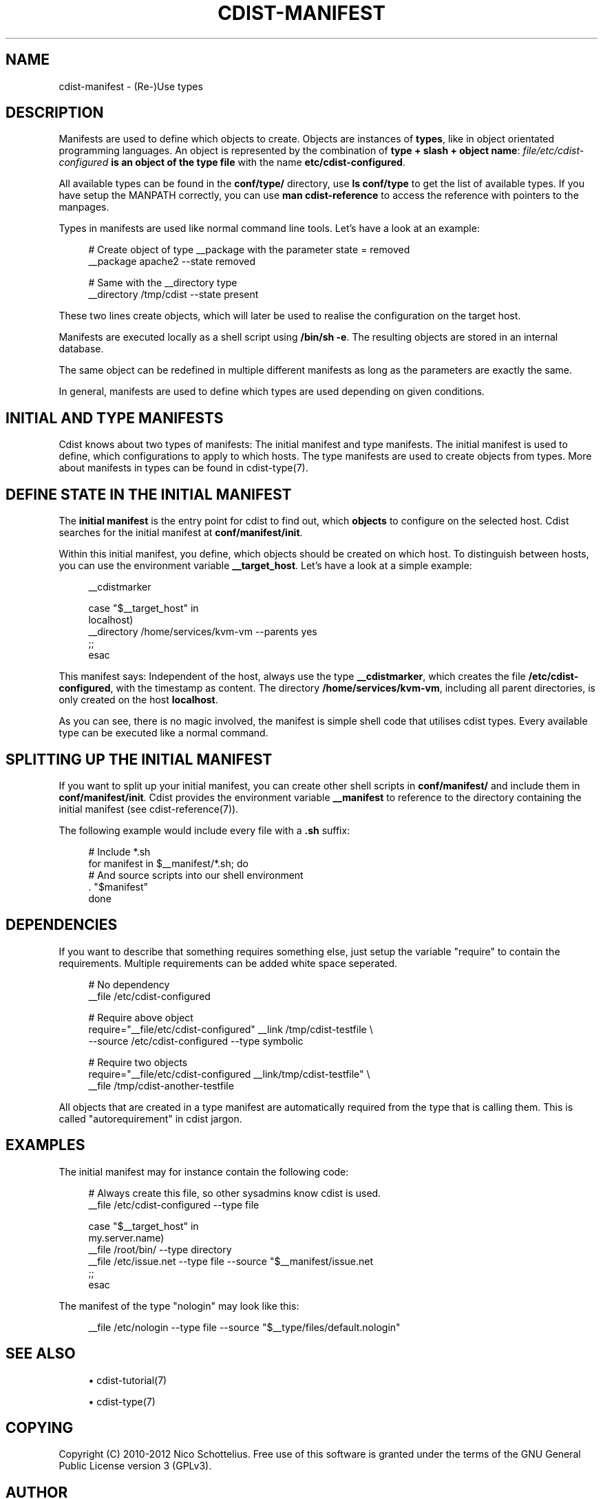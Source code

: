'\" t
.\"     Title: cdist-manifest
.\"    Author: Nico Schottelius <nico-cdist--@--schottelius.org>
.\" Generator: DocBook XSL Stylesheets v1.77.1 <http://docbook.sf.net/>
.\"      Date: 11/05/2012
.\"    Manual: \ \&
.\"    Source: \ \&
.\"  Language: English
.\"
.TH "CDIST\-MANIFEST" "7" "11/05/2012" "\ \&" "\ \&"
.\" -----------------------------------------------------------------
.\" * Define some portability stuff
.\" -----------------------------------------------------------------
.\" ~~~~~~~~~~~~~~~~~~~~~~~~~~~~~~~~~~~~~~~~~~~~~~~~~~~~~~~~~~~~~~~~~
.\" http://bugs.debian.org/507673
.\" http://lists.gnu.org/archive/html/groff/2009-02/msg00013.html
.\" ~~~~~~~~~~~~~~~~~~~~~~~~~~~~~~~~~~~~~~~~~~~~~~~~~~~~~~~~~~~~~~~~~
.ie \n(.g .ds Aq \(aq
.el       .ds Aq '
.\" -----------------------------------------------------------------
.\" * set default formatting
.\" -----------------------------------------------------------------
.\" disable hyphenation
.nh
.\" disable justification (adjust text to left margin only)
.ad l
.\" -----------------------------------------------------------------
.\" * MAIN CONTENT STARTS HERE *
.\" -----------------------------------------------------------------
.SH "NAME"
cdist-manifest \- (Re\-)Use types
.SH "DESCRIPTION"
.sp
Manifests are used to define which objects to create\&. Objects are instances of \fBtypes\fR, like in object orientated programming languages\&. An object is represented by the combination of \fBtype + slash + object name\fR: \fB\fIfile/etc/cdist\-configured\fR\fR\fB is an object of the type \fR\fB\fB\fR\fBfile\fR\fR with the name \fB\fBetc/cdist\-configured\fR\fR\&.
.sp
All available types can be found in the \fBconf/type/\fR directory, use \fBls conf/type\fR to get the list of available types\&. If you have setup the MANPATH correctly, you can use \fBman cdist\-reference\fR to access the reference with pointers to the manpages\&.
.sp
Types in manifests are used like normal command line tools\&. Let\(cqs have a look at an example:
.sp
.if n \{\
.RS 4
.\}
.nf
# Create object of type __package with the parameter state = removed
__package apache2 \-\-state removed

# Same with the __directory type
 __directory /tmp/cdist \-\-state present
.fi
.if n \{\
.RE
.\}
.sp
These two lines create objects, which will later be used to realise the configuration on the target host\&.
.sp
Manifests are executed locally as a shell script using \fB/bin/sh \-e\fR\&. The resulting objects are stored in an internal database\&.
.sp
The same object can be redefined in multiple different manifests as long as the parameters are exactly the same\&.
.sp
In general, manifests are used to define which types are used depending on given conditions\&.
.SH "INITIAL AND TYPE MANIFESTS"
.sp
Cdist knows about two types of manifests: The initial manifest and type manifests\&. The initial manifest is used to define, which configurations to apply to which hosts\&. The type manifests are used to create objects from types\&. More about manifests in types can be found in cdist\-type(7)\&.
.SH "DEFINE STATE IN THE INITIAL MANIFEST"
.sp
The \fBinitial manifest\fR is the entry point for cdist to find out, which \fBobjects\fR to configure on the selected host\&. Cdist searches for the initial manifest at \fBconf/manifest/init\fR\&.
.sp
Within this initial manifest, you define, which objects should be created on which host\&. To distinguish between hosts, you can use the environment variable \fB__target_host\fR\&. Let\(cqs have a look at a simple example:
.sp
.if n \{\
.RS 4
.\}
.nf
__cdistmarker

case "$__target_host" in
   localhost)
        __directory /home/services/kvm\-vm \-\-parents yes
   ;;
esac
.fi
.if n \{\
.RE
.\}
.sp
This manifest says: Independent of the host, always use the type \fB\fB__cdistmarker\fR\fR, which creates the file \fB/etc/cdist\-configured\fR, with the timestamp as content\&. The directory \fB\fB/home/services/kvm\-vm\fR\fR, including all parent directories, is only created on the host \fB\fBlocalhost\fR\fR\&.
.sp
As you can see, there is no magic involved, the manifest is simple shell code that utilises cdist types\&. Every available type can be executed like a normal command\&.
.SH "SPLITTING UP THE INITIAL MANIFEST"
.sp
If you want to split up your initial manifest, you can create other shell scripts in \fBconf/manifest/\fR and include them in \fBconf/manifest/init\fR\&. Cdist provides the environment variable \fB\fB__manifest\fR\fR to reference to the directory containing the initial manifest (see cdist\-reference(7))\&.
.sp
The following example would include every file with a \fB\&.sh\fR suffix:
.sp
.if n \{\
.RS 4
.\}
.nf
# Include *\&.sh
for manifest in $__manifest/*\&.sh; do
    # And source scripts into our shell environment
    \&. "$manifest"
done
.fi
.if n \{\
.RE
.\}
.SH "DEPENDENCIES"
.sp
If you want to describe that something requires something else, just setup the variable "require" to contain the requirements\&. Multiple requirements can be added white space seperated\&.
.sp
.if n \{\
.RS 4
.\}
.nf
# No dependency
__file /etc/cdist\-configured

# Require above object
require="__file/etc/cdist\-configured" __link /tmp/cdist\-testfile \e
   \-\-source /etc/cdist\-configured  \-\-type symbolic

# Require two objects
require="__file/etc/cdist\-configured __link/tmp/cdist\-testfile" \e
   __file /tmp/cdist\-another\-testfile
.fi
.if n \{\
.RE
.\}
.sp
All objects that are created in a type manifest are automatically required from the type that is calling them\&. This is called "autorequirement" in cdist jargon\&.
.SH "EXAMPLES"
.sp
The initial manifest may for instance contain the following code:
.sp
.if n \{\
.RS 4
.\}
.nf
# Always create this file, so other sysadmins know cdist is used\&.
__file /etc/cdist\-configured \-\-type file

case "$__target_host" in
   my\&.server\&.name)
      __file /root/bin/ \-\-type directory
      __file /etc/issue\&.net \-\-type file \-\-source "$__manifest/issue\&.net
   ;;
esac
.fi
.if n \{\
.RE
.\}
.sp
The manifest of the type "nologin" may look like this:
.sp
.if n \{\
.RS 4
.\}
.nf
__file /etc/nologin \-\-type file \-\-source "$__type/files/default\&.nologin"
.fi
.if n \{\
.RE
.\}
.SH "SEE ALSO"
.sp
.RS 4
.ie n \{\
\h'-04'\(bu\h'+03'\c
.\}
.el \{\
.sp -1
.IP \(bu 2.3
.\}
cdist\-tutorial(7)
.RE
.sp
.RS 4
.ie n \{\
\h'-04'\(bu\h'+03'\c
.\}
.el \{\
.sp -1
.IP \(bu 2.3
.\}
cdist\-type(7)
.RE
.SH "COPYING"
.sp
Copyright (C) 2010\-2012 Nico Schottelius\&. Free use of this software is granted under the terms of the GNU General Public License version 3 (GPLv3)\&.
.SH "AUTHOR"
.PP
\fBNico Schottelius\fR <\&nico\-cdist\-\-@\-\-schottelius\&.org\&>
.RS 4
Author.
.RE
